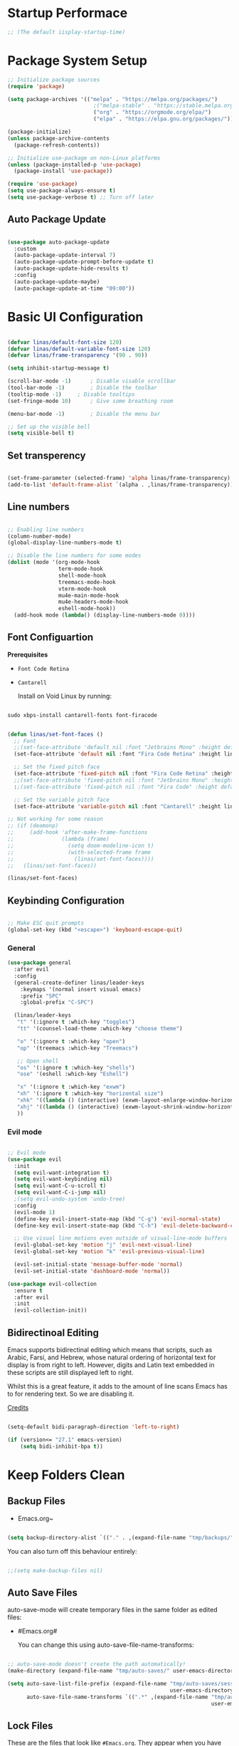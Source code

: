 #+title Linas' Emacs Configuration
#+PROPERTY: header-args:emacs-lisp :tangle ./init.el

* Startup Performace

#+begin_src emacs-lisp
  ;; (The default iisplay-startup-time)

#+end_src

* Package System Setup

#+begin_src emacs-lisp
  ;; Initialize package sources
  (require 'package)

  (setq package-archives '(("melpa" . "https://melpa.org/packages/")
                             ;("melpa-stable" . "https://stable.melpa.org/packages/")
                             ("org" . "https://orgmode.org/elpa/")
                             ("elpa" . "https://elpa.gnu.org/packages/")))

  (package-initialize)
  (unless package-archive-contents
    (package-refresh-contents))

  ;; Initialize use-package on non-Linux platforms
  (unless (package-installed-p 'use-package)
    (package-install 'use-package))

  (require 'use-package)
  (setq use-package-always-ensure t)
  (setq use-package-verbose t) ;; Turn off later

#+end_src

** Auto Package Update

#+begin_src emacs-lisp

  (use-package auto-package-update
    :custom
    (auto-package-update-interval 7)
    (auto-package-update-prompt-before-update t)
    (auto-package-update-hide-results t)
    :config
    (auto-package-update-maybe)
    (auto-package-update-at-time "09:00"))

#+end_src

* Basic UI Configuration

#+begin_src emacs-lisp

  (defvar linas/default-font-size 120)
  (defvar linas/default-variable-font-size 120)
  (defvar linas/frame-transparency '(90 . 90))

  (setq inhibit-startup-message t)

  (scroll-bar-mode -1)		; Disable visable scrollbar
  (tool-bar-mode -1)		; Disable the toolbar
  (tooltip-mode -1)		; Disable tooltips
  (set-fringe-mode 10)		; Give some breathing room

  (menu-bar-mode -1)		; Disable the menu bar

  ;; Set up the visible bell
  (setq visible-bell t)

#+end_src

** Set transperency
#+begin_src emacs-lisp

  (set-frame-parameter (selected-frame) 'alpha linas/frame-transparency)
  (add-to-list 'default-frame-alist `(alpha . ,linas/frame-transparency))

#+end_src

** Line numbers
#+begin_src emacs-lisp

  ;; Enabling line numbers
  (column-number-mode)
  (global-display-line-numbers-mode t)

  ;; Disable the line numbers for some modes
  (dolist (mode '(org-mode-hook
                  term-mode-hook
                  shell-mode-hook
                  treemacs-mode-hook
                  vterm-mode-hook
                  mu4e-main-mode-hook
                  mu4e-headers-mode-hook
                  eshell-mode-hook))
    (add-hook mode (lambda() (display-line-numbers-mode 0))))

#+end_src

** Font Configuartion

*Prerequisites*
  - ~Font Code Retina~
  - ~Cantarell~

    Install on Void Linux by running:

#+begin_src emacs-lisp :tangle no

  sudo xbps-install cantarell-fonts font-firacode

#+end_src


#+begin_src emacs-lisp

  (defun linas/set-font-faces ()
    ;; Font
    ;;(set-face-attribute 'default nil :font "Jetbrains Mono" :height default-font-size)
    (set-face-attribute 'default nil :font "Fira Code Retina" :height linas/default-font-size)

    ;; Set the fixed pitch face
    (set-face-attribute 'fixed-pitch nil :font "Fira Code Retina" :height linas/default-font-size)
    ;;(set-face-attribute 'fixed-pitch nil :font "Jetbrains Mono" :height default-font-size)
    :;(set-face-attribute 'fixed-pitch nil :font "Fira Code" :height default-font-size)

    ;; Set the variable pitch face
    (set-face-attribute 'variable-pitch nil :font "Cantarell" :height linas/default-variable-font-size :weight 'regular))

  ;; Not working for some reason
  ;; (if (deamonp)
  ;;     (add-hook 'after-make-frame-functions
  ;;               (lambda (frame)
  ;;                 (setq doom-modeline-icon t)
  ;;                 (with-selected-frame frame
  ;;                   (linas/set-font-faces))))
  ;;   (linas/set-font-faces))

  (linas/set-font-faces)

#+end_src

** Keybinding Configuration
#+begin_src emacs-lisp

  ;; Make ESC quit prompts
  (global-set-key (kbd "<escape>") 'keyboard-escape-quit)

#+end_src

*** General
#+begin_src emacs-lisp
  (use-package general
    :after evil
    :config
    (general-create-definer linas/leader-keys
      :keymaps '(normal insert visual emacs)
      :prefix "SPC"
      :global-prefix "C-SPC")

    (linas/leader-keys
     "t" '(:ignore t :which-key "toggles")
     "tt" '(counsel-load-theme :which-key "choose theme")

     "o" '(:ignore t :which-key "open")
     "op" '(treemacs :which-key "Treemacs")

     ;; Open shell
     "os" '(:ignore t :which-key "shells")
     "ose" '(eshell :which-key "Eshell")

     "x" '(:ignore t :which-key "exwm")
     "xh" '(:ignore t :which-key "horizontal size")
     "xhk" '((lambda () (interactive) (exwm-layout-enlarge-window-horizontally 100)) :which-key "enlarge +100")
     "xhj" '((lambda () (interactive) (exwm-layout-shrink-window-horizontally 100)) :which-key "shrink +100")
     ))

#+end_src

*** Evil mode
#+begin_src emacs-lisp

  ;; Evil mode
  (use-package evil
    :init
    (setq evil-want-integration t)
    (setq evil-want-keybinding nil)
    (setq evil-want-C-u-scroll t)
    (setq evil-want-C-i-jump nil)
    ;(setq evil-undo-system 'undo-tree)
    :config
    (evil-mode 1)
    (define-key evil-insert-state-map (kbd "C-g") 'evil-normal-state)
    (define-key evil-insert-state-map (kbd "C-h") 'evil-delete-backward-char-and-join)

    ;; Use visual line motions even outside of visual-line-mode buffers
    (evil-global-set-key 'motion "j" 'evil-next-visual-line)
    (evil-global-set-key 'motion "k" 'evil-previous-visual-line)

    (evil-set-initial-state 'message-buffer-mode 'normal)
    (evil-set-initial-state 'dashboard-mode 'normal))

  (use-package evil-collection
    :ensure t
    :after evil
    :init
    (evil-collection-init))

#+end_src

** Bidirectinoal Editing

Emacs supports bidirectinal editing which means that scripts, such as Arabic, Farsi, and Hebrew, whose natural ordering of horizontal text for display is from right to left. However, digits and Latin text embedded in these scripts are still displayed left to right.

Whilst this is a great feature, it adds to the amount of line scans Emacs has to for rendering text. So we are disabling it.

[[https://200ok.ch/posts/2020-09-29_comprehensive_guide_on_handling_long_lines_in_emacs.html][Credits]]

#+begin_src emacs-lisp

  (setq-default bidi-paragraph-direction 'left-to-right)

  (if (version<= "27.1" emacs-version)
      (setq bidi-inhibit-bpa t))

#+end_src 

* Keep Folders Clean
** Backup Files

- Emacs.org~
#+begin_src emacs-lisp

  (setq backup-directory-alist `(("." . ,(expand-file-name "tmp/backups/" user-emacs-directory))))

#+end_src

You can also turn off this behaviour entirely:
#+begin_src emacs-lisp

  ;;(setq make-backup-files nil)

#+end_src

** Auto Save Files

auto-save-mode will create temporary files in the same folder as edited files:
- #Emacs.org#

  You can change this using auto-save-file-name-transforms:
#+begin_src emacs-lisp

  ;; auto-save-mode doesn't create the path automatically!
  (make-directory (expand-file-name "tmp/auto-saves/" user-emacs-directory) t)

  (setq auto-save-list-file-prefix (expand-file-name "tmp/auto-saves/sessions/"
                                                     user-emacs-directory)
        auto-save-file-name-transforms `((".*" ,(expand-file-name "tmp/auto-saves"
                                                                  user-emacs-directory) t)))

#+end_src

** Lock Files

These are the files that look like ~#Emacs.org~. They appear when you have unsaved changes to a file in a buffer!

Unfortunately these can't be moved, but they can be disabled:

#+begin_src emacs-lisp

  ;; (setq create-lockfiles nil)		

#+end_src

Not recommended setting this across the whole configuration but it can be useful in certain projects where these files cause trouble. Use directory-local variables for this!

** Littering
#+begin_src emacs-lisp

  ;; NOTE: If you want to move everything out of the ~/.emacs.d folder
  ;; reliably, set `user-emacs-directory` before loading no-littering!
  ;(setq user-emacs-directory "~/.cache/emacs")

  (use-package no-littering)

  ;; no-littering doesn't set this by default so we must place
  ;; auto save files in the same path as it uses for sessions
  (setq auto-save-file-name-transforms
        `((".*" ,(no-littering-expand-var-file-name "auto-save/") t)))

#+end_src

* UI Configuration
** Command Log Mode

#+begin_src emacs-lisp

  ;No use currently
  ;(use-package command-log-mode)

#+end_src

** Color Theme

#+begin_src emacs-lisp

  (use-package doom-themes
    :init (load-theme 'doom-gruvbox t)) ;; Doom themes

#+end_src

** Doom Modeline

#+begin_src emacs-lisp

  (use-package all-the-icons
    :custom
    (all-the-icons-scale-factor 1))

  (use-package doom-modeline
    :init (doom-modeline-mode 1)
    :custom ((doom-modeline-height 15)))

#+end_src

** Which Key

#+begin_src emacs-lisp

  (use-package which-key
    :defer t
    :init (which-key-mode)
    :diminish which-key-mode

    ;; Setting to 300ms to hopefully decrease CPU usage
    :config
    (setq which-key-idle-delay 300))


#+end_src

** Ivy and Counsel

#+begin_src emacs-lisp
  (use-package ivy
    :diminish
    :bind (("C-s" . swiper)
           :map ivy-minibuffer-map
           ("TAB" . ivy-alt-done)
           ("C-l" . ivy-alt-done)
           ("C-j" . ivy-next-line)
           ("C-k" . ivy-previous-line)
           :map ivy-switch-buffer-map
           ("C-k" . ivy-previous-line)
           ("C-l" . ivy-done)
           ("C-d" . ivy-switch-buffer-kill)
           :map ivy-reverse-i-search-map
           ("C-k" . ivy-previous-line)
           ("C-d" . ivy-reverse-i-search-kill))
    :config
    (ivy-mode 1))

  (use-package ivy-rich
    :after ivy
    :init (ivy-rich-mode 1))

  ;; Might not need, just looking for icons tbh
  (use-package all-the-icons-ivy
   :init (add-hook 'after-init-hook 'all-the-icons-ivy-setup))

  (use-package counsel
    :bind (("M-x" . counsel-M-x)
           ("C-M-j" . counsel-switch-buffer)
           ("C-x b" . counsel-ibuffer)
           ("C-x C-f" . counsel-find-file)
           :map minibuffer-local-map
           ("C-r" . 'counsel-minibuffer-history))
    :custom (counsel-linux-app-format-function #'counsel-linux-app-format-function-name-pretty)
    :config
    (counsel-mode 1))


#+end_src

** Precient

https://github.com/raxod502/prescient.el

*** Ivy Prescient

Improcved Candidate Sorting with Precient
#+begin_src emacs-lisp

  (use-package ivy-prescient
    :after counsel ivy
    :custom
    ;; If below set to nil, then ivy-prescient.el does not apply prescient.el filtering to Ivy, but will still sort.
    (ivy-prescient-enable-filtering t)

    ;; Ivy prescient changes how the results are highlighted. To emulate old highlighting you can set this to true.
    (ivy-prescient-retain-classic-highlighting t)

    (prescient-filter-method '(literal regexp anchored))
    :config
    ;; Uncomment the following line to have sorting remembered across sessions!
    (prescient-persist-mode 1)
    (ivy-prescient-mode 1))

#+end_src

*** Company Prescient

Prescient also has an extension for Company mode to provide sorting based on frequency:
#+begin_src emacs-lisp

  (use-package company-prescient
    :after company
    :custom
    ;; Do not sort after length of the candidate
    (company-prescient-sort-length-enable nil)
    :config
    (company-prescient-mode 1))

#+end_src

*** Helpful

Helpful package for better help features.
#+begin_src emacs-lisp

  (use-package helpful
    :commands (helpful-callable helpful-variable helpful-command helpful-key)
    :custom
    (counsel-describe-function-function #'helpful-callable)
    (counsel-describe-variable-function #'helpful-variable)
    :bind
    ([remap describe-function] . counsel-describe-function)
    ([remap describe-command] . helpful-command)
    ([remap describe-variable] . counsel-describe-variable)
    ([remap describe-key] . helpful-key))

#+end_src

** Hydra (Text Scaling)

#+begin_src emacs-lisp
  (use-package hydra
    :defer t)

  (defhydra hydra-text-scale (:timeout 4)
    "scale text"
    ("j" text-scale-decrease "out")
    ("k" text-scale-increase "in")
    ("l" nil "finished" :exit t))

  (linas/leader-keys
    "ts" '(hydra-text-scale/body :which-key "scale text"))

#+end_src

** Pretty mode

#+begin_src emacs-lisp

  (use-package pretty-mode
    :hook (prog-mode . pretty-mode) ;; For all programming modes
    :config
      (pretty-deactivate-groups
        '(:equality :ordering :ordering-double :ordering-triple
          :arrows :arrows-twoheaded :punctuation
          :logic :sets))

      (pretty-activate-groups
        '(:sub-and-superscripts :greek :arithmetic-nary)))

#+end_src

* Async

For doing asynchronous processing in Emacs

#+begin_src emacs-lisp

  (use-package async
    :ensure t
    :custom
    ;; Compile all packages asynchronously
    (async-bytecomp-allowed-packages 'all)
    :config
    ;; This will allow you to run asynchronously the dired commands for copying, renaming and symlinking. If you are a helm user, this will allow you to copy, rename etc... asynchronously from helm. Note that with helm you can disable this by running the copy, rename etc... commands with a prefix argument.
    (dired-async-mode 1)
    ;; Compile packages asynchronously
    (async-bytecomp-package-mode 1))

#+end_src

* Org Mode
** Org Mode Configuration
*** Mode setup

#+begin_src emacs-lisp

    (defun linas/org-mode-setup ()
        (org-indent-mode)
        (variable-pitch-mode 1)
        (visual-line-mode 1)
        (auto-fill-mode 0)) ; might need to remove the last

#+end_src

*** Font setup

#+begin_src emacs-lisp

    (defun linas/org-font-setup ()
        ;; Replace list hyphen with dot
        (font-lock-add-keywords 'org-mode
                                '(("^ *\\([-]\\) "
                                   (0 (prog1 () (compose-region (match-beginning 1) (match-end 1) "•"))))))

        ;; Set faces for heading levels
        (dolist (face '((org-level-1 . 1.2)
                        (org-level-2 . 1.1)
                        (org-level-3 . 1.05)
                        (org-level-4 . 1.0)
                        (org-level-5 . 1.1)
                        (org-level-6 . 1.1)
                        (org-level-7 . 1.1)
                        (org-level-8 . 1.1)))
          (set-face-attribute (car face) nil :font "Cantarell" :weight 'regular :height (cdr face)))

        ;; Ensure that anything that should be fixed-pitch in Org files appears that way
        (set-face-attribute 'org-block nil :foreground nil :inherit 'fixed-pitch)
        (set-face-attribute 'org-code nil   :inherit '(shadow fixed-pitch))
        (set-face-attribute 'org-table nil   :inherit '(shadow fixed-pitch))
        (set-face-attribute 'org-verbatim nil :inherit '(shadow fixed-pitch))
        (set-face-attribute 'org-special-keyword nil :inherit '(font-lock-comment-face fixed-pitch))
        (set-face-attribute 'org-meta-line nil :inherit '(font-lock-comment-face fixed-pitch))
        (set-face-attribute 'org-checkbox nil :inherit 'fixed-pitch)
        (setq evil-auto-indent nil)) ; might need to take out this later

#+end_src

*** Actual org setup

#+begin_src emacs-lisp
  (use-package org
    :pin org
    :commands (org-capture org-agenda)
    :hook (org-mode . linas/org-mode-setup)
    :config
    (setq org-ellipsis " ▾") ; ... to the triangle thingy

    (setq org-agenda-start-with-log-mode t)
    (setq org-log-done 'time)
    (setq org-log-into-drawer t)

    (setq org-agenda-files '("~/org/Tasks.org"
                             "~/org/Mail.org"))
    (setq org-todo-keywords
      '((sequence "TODO(t)" "NEXT(n)" "|" "DONE(d!)")
        (sequence "BACKLOG(b)" "PLAN(p)" "READY(r)" "ACTIVE(a)" "REVIEW(v)" "WAIT(w@/!)" "HOLD(h)" "|" "COMPLETED(c)" "CANC(k@)")))

    (setq org-refile-targets
      '(("Archive.org" :maxlevel . 1)
        ("Tasks.org" :maxlevel . 1)))

    ;; Save Org buffers after refiling!
    (advice-add 'org-refile :after 'org-save-all-org-buffers)

    (setq org-tag-alist
      '((:startgroup)
         ; Put mutually exclusive tags here
         (:endgroup)
         ("@errand" . ?E)
         ("@home" . ?H)
         ("@work" . ?W)
         ("agenda" . ?a)
         ("planning" . ?p)
         ("publish" . ?P)
         ("batch" . ?b)
         ("note" . ?n)
         ("idea" . ?i)))

    ;; Configure custom agenda views
    (setq org-agenda-custom-commands
     '(("d" "Dashboard"
       ((agenda "" ((org-deadline-warning-days 7)))
        (todo "NEXT"
          ((org-agenda-overriding-header "Next Tasks")))
        (tags-todo "agenda/ACTIVE" ((org-agenda-overriding-header "Active Projects")))))

      ("n" "Next Tasks"
       ((todo "NEXT"
          ((org-agenda-overriding-header "Next Tasks")))))

      ("W" "Work Tasks" tags-todo "+work")

      ;; Low-effort next actions
      ("e" tags-todo "+TODO=\"NEXT\"+Effort<15&+Effort>0"
       ((org-agenda-overriding-header "Low Effort Tasks")
        (org-agenda-max-todos 20)
        (org-agenda-files org-agenda-files)))

      ("w" "Workflow Status"
       ((todo "WAIT"
              ((org-agenda-overriding-header "Waiting on External")
               (org-agenda-files org-agenda-files)))
        (todo "REVIEW"
              ((org-agenda-overriding-header "In Review")
               (org-agenda-files org-agenda-files)))
        (todo "PLAN"
              ((org-agenda-overriding-header "In Planning")
               (org-agenda-todo-list-sublevels nil)
               (org-agenda-files org-agenda-files)))
        (todo "BACKLOG"
              ((org-agenda-overriding-header "Project Backlog")
               (org-agenda-todo-list-sublevels nil)
               (org-agenda-files org-agenda-files)))
        (todo "READY"
              ((org-agenda-overriding-header "Ready for Work")
               (org-agenda-files org-agenda-files)))
        (todo "ACTIVE"
              ((org-agenda-overriding-header "Active Projects")
               (org-agenda-files org-agenda-files)))
        (todo "COMPLETED"
              ((org-agenda-overriding-header "Completed Projects")
               (org-agenda-files org-agenda-files)))
        (todo "CANC"
              ((org-agenda-overriding-header "Cancelled Projects")
               (org-agenda-files org-agenda-files)))))))

    (linas/org-font-setup))

#+end_src

** Configure Babel Languages

#+begin_src emacs-lisp

  (with-eval-after-load 'org
    (org-babel-do-load-languages
     'org-babel-load-languages
     '((emacs-lisp . t)
       (python . t)))
  
    (push '("conf-unix" . conf-unix) org-src-lang-modes))
  ;  (setq org-confirm-babel-evaluate nil)


#+end_src

** Auto-tangle Configuration Files

#+begin_src emacs-lisp

  ;; Automatically tangle our Emacs.org config file when we save it
  (defun linas/org-babel-tangle-config ()

   (when (string-equal (file-name-directory (buffer-file-name))
                        (expand-file-name "~/Projects/super-emacs-config/"))

      ;; Dynamic scoping to the rescue
      (let ((org-confirm-babel-evaluate nil))
        (org-babel-tangle))))

  (add-hook 'org-mode-hook (lambda () (add-hook 'after-save-hook #'linas/org-babel-tangle-config)))

#+end_src

** Org Bullets

#+begin_src emacs-lisp

  (use-package org-bullets
    :hook (org-mode . org-bullets-mode)
    :custom
    (org-bullets-bullet-list '("◉" "○" "●" "○" "●" "○" "●")))

#+end_src

** Visual fill

#+begin_src emacs-lisp

  (defun linas/org-mode-visual-fill ()
    (setq visual-fill-column-width 100
          visual-fill-column-center-text t)
    (visual-fill-column-mode 1))

  (use-package visual-fill-column
    :hook (org-mode . linas/org-mode-visual-fill))

#+end_src

** Structure Templates

#+begin_src emacs-lisp

  ;; This is needed as of Org 9.2
  (with-eval-after-load 'org
    (require 'org-tempo)

    (add-to-list 'org-structure-template-alist '("sh" . "src shell"))
    (add-to-list 'org-structure-template-alist '("el" . "src emacs-lisp"))
    (add-to-list 'org-structure-template-alist '("py" . "src python")))

#+end_src

* Org Roam
** Prerequisites

*Prerequisites*
- C/C++ compiler like ~gcc~ or ~clang~.

On Void Linux:

#+begin_src shell

  sudo xbps-install gcc

#+end_src

or:

#+begin_src shell

  sudo xbps-install clang

#+end_src

** Configuration

#+begin_src emacs-lisp
 
  (use-package org-roam
    :ensure t
    :init
    (setq org-roam-v2-ack t)
    :custom
    (org-roam-directory "~/RoamNotes")
    (org-roam-completion-everywhere t)
    (org-roam-capture-templates
     '(("d" "default" plain
        "%?"
        :if-new (file+head "%<%Y%m%d%H%M%S>-${slug}.org" "#+title: ${title}\n")
        :unnarrowed t)
       ("c" "chemistry" plain (file "~/RoamNotes/Templates/ChemestryStudyNotes.org")
        :if-new (file+head "%<%Y%m%d%H%M%S>-${slug}.org" "#+title: ${title}\n")
        :unnarrowed t)))
     :bind (("C-c n l" . org-roam-buffer-toggle)
            ("C-c n f" . org-roam-node-find)
            ("C-c n i" . org-roam-node-insert)
            :map org-mode-map
            ("C-M-i"    . completion-at-point))
     :config
     (org-roam-setup))

#+end_src

* Development
** Commenting

Very useful! Comment out with alt-/
#+begin_src emacs-lisp

  (use-package evil-nerd-commenter
     :bind ("M-/" . evilnc-comment-or-uncomment-lines))

#+end_src

** Language Server

#+begin_src emacs-lisp
  (defun linas/lsp-mode-setup ()
    (setq lsp-headerline-breadcrumb-segments '(path-up-to-project file symbols))
    (lsp-headerline-breadcrumb-mode))

  (use-package lsp-mode
    :commands (lsp lsp-deferred)
    :hook (lsp-mode . linas/lsp-mode-setup)
    :init (setq lsp-keymap-prefix "C-c l") ; Or 'C-l', 's-l'
    :config (lsp-enable-which-key-integration t))

  (use-package lsp-ui
    :hook (lsp-mode . lsp-ui-mode)
    :custom (lsp-ui-doc-position 'bottom ))

  (use-package lsp-treemacs
    :after lsp)

  (use-package lsp-ivy
    :after lsp)

#+end_src

** Debugging with dap-mode
# #+begin_src emacs-lisp

#   (use-package dap-mode
#     :commands dap-mode)

# #+end_src

** Languages
*** Emmet

#+begin_src emacs-lisp

    (use-package emmet-mode
      :hook
      (emmet-mode . sgml-mode-hook) ;; Auto-start on any markup modes
      (emmet-mode . css.mode-hook)) ;; enable Emmet's css abbreviation.

#+end_src

*** Python

#+begin_src emacs-lisp

  ;; Maybe change to pyri some other day
  (use-package python-mode
    :ensure t
    :mode "\\.py\\'"
    :hook (python-mode . lsp-deferred))

#+end_src

#+end_src

*** Typescript

#+begin_src emacs-lisp

  ;; (use-package typescript-mode
  ;;   :mode "\\.ts\\'"
  ;;   :hook (typescript-mode . lsp-deferred)
  ;;   :config
  ;;   (setq typescript-indent-level 2)
  ;;   (require 'dap-mode)
  ;;   (dap-node-setup))

#+end_src

*** Javascript

#+begin_src emacs-lisp

  (use-package js2-mode
    :mode "\\.js\\'"
    :hook (javascript-mode . lsp-deferred))

#+end_src

*** Vue.js

#+begin_src emacs-lisp

  (use-package vue-mode
    :hook (vue-mode . lsp-deferred))

  (use-package vue-html-mode
    :hook (vue-html-mode . lsp-deferred))

#+end_src

** Company Mode

#+begin_src emacs-lisp

  (use-package company
    :after lsp-mode
    :hook (prog-mode . company-mode)
    :bind (:map company-active-map
            ("<tab>" . company-complete-selection))
          (:map lsp-mode-map
            ("<tab>" . company-indent-or-complete-common))
    :custom
    (company-minimum-prefix-length 1)
    (company-idle-delay 0.0))

  (use-package company-box
    :hook (company-mode . company-box-mode))

#+end_src

** Projectile

Projectile is a project management library for Emacs which makes it a lot easier to naviage around code projects for various languages. Many packages integrate with projectile is it's a good idea to have it installed even if you don't use it's commands directly.

#+begin_src emacs-lisp

  (use-package projectile
    :diminish projectile-mode
    :config (projectile-mode)
    :custom ((projectile-completion-system 'ivy))
    :bind-keymap
    ("C-c p" . projectile-command-map)
    :init
    (when (file-directory-p "~/Projects")
      (setq projectile-project-search-path '("~/Projects")))
    (setq projectile-switch-project-action #'projectile-dired))

  (use-package counsel-projectile
    :after projectile
    :config (counsel-projectile-mode))

  #+end_src
  
** Magit

A Git interface.

#+begin_src emacs-lisp

  (use-package magit
    ;; Might want to comment out custom later
    :commands magit-status
    :custom (magit-display-buffer-function #'magit-display-buffer-same-window-except-diff-v1))

  (use-package forge
    :after magit)

#+end_src

** Rainbow delimiters

Colorizes nested parantheses.

#+begin_src emacs-lisp

  (use-package rainbow-delimiters
    :hook (prog-mode . rainbow-delimiters-mode)) ;; For all programming modes

#+end_src

* Terminals
** term-mode

#+begin_src emacs-lisp

  (use-package term
    :commands term
    :config
    (setq explicit-shell-file-name "zsh")
    (setq explicit-zsh-args '()))

  (use-package eterm-256color
    :hook (term-mode . eterm-256color-mode))

#+end_src

** Eshell

#+begin_src emacs-lisp

  (defun linas/configure-eshell ()
    ;; Save command history when commands are entered
    (add-hook 'eshell-pre-command-hook 'eshell-save-some-history)

    ;; Truncate buffer for performance
    (add-to-list 'eshell-output-filter-functions 'eshell-truncate-buffer)

    ;; Bind some useful keys for evil-mode
    (evil-define-key '(normal insert visual) eshell-mode-map (kbd "C-r") 'counsel-esh-history)
    (evil-define-key '(normal insert visual) eshell-mode-map (kbd "<home>") 'eshell-bol)
    (evil-normalize-keymaps)

    (setq eshell-history-size 2000           ;;Default 10000
          eshell-buffer-maximum-lines 2000           ;;Default 10000
          eshell-hist-ignoredups t
          eshell-scroll-to-bottom-on-input t))

  ;; Powerline makes it look cooler
  (use-package eshell-git-prompt
    :after eshell)

  (use-package eshell
    :hook (eshell-first-time-mode . linas/configure-eshell)
    :config
      (with-eval-after-load 'esh-opt
      (setq eshell-destroy-buffer-when-process-dies t)
      (setq eshell-visual-commands '("htop" "zsh" "vim")))
    (eshell-git-prompt-use-theme 'powerline))

#+end_src

** vterm (disabled)

#+begin_src emacs-lisp

  ;; Not using anymore

  ;; (use-package vterm
  ;;   :commands vterm
  ;;   :config
  ;;   (setq term-prompt-regexp "^[^#$%>\n]*[#$%>] *")
  ;;   (setq vterm-shell "zsh")
  ;;   (setq vterm-max-scrollback 3000)) ;; Default 10000, set to 3000 in case of lag

#+end_src

** shell-mode (disabled)

#+begin_src emacs-lisp

  ;; (setq comint-output-filter-functions
  ;;       (remove 'ansi-color-process-output comint-output-filter-functions))

  ;; (add-hook 'shell-mode-hook
  ;;           (lambda ()
  ;;             ;; Disable font-locking in this buffer to improve performance
  ;;             (font-lock-mode -1)
  ;;             ;; Prevent font-locking from being re-enabled in this buffer
  ;;             (make-local-variable 'font-lock-function)
  ;;             (setq font-lock-function (lambda (_) nil))
  ;;             (add-hook 'comint-preoutput-filter-functions 'xterm-color-filter nil t)))

#+end_src

* File Management
** Dired
*** General

#+begin_src emacs-lisp

  (use-package dired
    :ensure nil
    :commands (dired dired-jump)
    :bind (("C-x C-j" . dired-jump))
    :custom ((dired-listing-switches "-agho --group-directories-first"))
    :config
      (evil-collection-define-key 'normal 'dired-mode-map
        "h" 'dired-up-directory
        "l" 'dired-find-file))

#+end_src

*** Dired Single

#+begin_src emacs-lisp

  (use-package dired-single
    :after dired)

#+end_src

*** Dired icons

#+begin_src emacs-lisp

  (use-package all-the-icons-dired
    :hook (dired-mode . all-the-icons-dired-mode))

#+end_src

*** Dired Open Files in External Programs

#+begin_src emacs-lisp

  (use-package dired-open
    :commands (dired dired-jump)
    :config
    ;; Doesn't work as expected!
    ;;(add-to-list 'dired-open-functions #'dired-open-xdg t)
    (setq dired-open-extensions '(("png" . "feh")
                                  ("mkv" . "mpv"))))

#+end_src

*** Toggle dot files

#+begin_src emacs-lisp

  (use-package dired-hide-dotfiles
    :hook (dired-mode . dired-hide-dotfiles-mode)
    :config
    (evil-collection-define-key 'normal 'dired-mode-map
      "H" 'dired-hide-dotfiles-mode))

#+end_src

** Treemacs

#+begin_src emacs-lisp

  (use-package treemacs
    :commands treemacs)

#+end_src

*** Treemacs Compability with other Packages

#+begin_src emacs-lisp

  (use-package treemacs-evil
    :after (treemacs evil))

  (use-package treemacs-projectile
    :after (treemacs projectile))

  (use-package treemacs-icons-dired
    :after dired
    :config
    (treemacs-icons-dired-mode)
    :custom
    (treemacs--icon-size 1))

  (use-package treemacs-magit
    :after (treemacs magit))

#+end_src

* Applications
** Pass

The standard unix password manager as gnu.org refers to it.

*** Requirements/Installation

*Prerequisites*
- pass

  On Void Linux:

#+begin_src sh

  sudo xbps-install pass

#+end_src

After installing pass run: (Where ~<gpg-id or email>~ is either gpg-id or your email. Read more on: [[https://wiki.archlinux.org/title/Pass][Arch Wiki Pass]]

#+begin_src sh

  pass init <gpg-id or email>

#+end_src shell

*** Firefox extension

Install Firefox extension on https://github.com/passff/

Continue setting https://github.com/passff/passff-host

On Void Linux you can:

#+begin_src shell

  sudo xbps-install passff-host

#+end_src

*** Setting auth source filename

So pass can find the encrypted password file

#+begin_src emacs-lisp

  (use-package auth-source
    :defer t
    :custom 
    (auth-source-pass-filename "~/.password-store/"))

#+end_src

*** The configuration

#+begin_src emacs-lisp

  (use-package pass)

#+end_src

* Runtime Performance

Dial the GC threshold back down so that garbage collection happens more frequently but in less time.

#+begin_src emacs-lisp

  ;; Make gc pauses faster by decresing the threshold
  (setq gc-cons-threshold (* 2 1000 1000))

#+end_src
